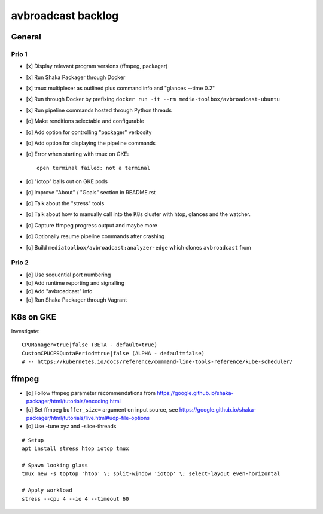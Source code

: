###################
avbroadcast backlog
###################


*******
General
*******

Prio 1
======
- [x] Display relevant program versions (ffmpeg, packager)
- [x] Run Shaka Packager through Docker
- [x] tmux multiplexer as outlined plus command info and "glances --time 0.2"
- [x] Run through Docker by prefixing ``docker run -it --rm media-toolbox/avbroadcast-ubuntu``
- [x] Run pipeline commands hosted through Python threads
- [o] Make renditions selectable and configurable
- [o] Add option for controlling "packager" verbosity
- [o] Add option for displaying the pipeline commands
- [o] Error when starting with tmux on GKE::

    open terminal failed: not a terminal

- [o] "iotop" bails out on GKE pods
- [o] Improve "About" / "Goals" section in README.rst
- [o] Talk about the "stress" tools
- [o] Talk about how to manually call into the K8s cluster
  with htop, glances and the watcher.
- [o] Capture ffmpeg progress output and maybe more
- [o] Optionally resume pipeline commands after crashing
- [o] Build ``mediatoolbox/avbroadcast:analyzer-edge`` which clones ``avbroadcast`` from


Prio 2
======
- [o] Use sequential port numbering
- [o] Add runtime reporting and signalling
- [o] Add "avbroadcast" info
- [o] Run Shaka Packager through Vagrant


**********
K8s on GKE
**********
Investigate::

    CPUManager=true|false (BETA - default=true)
    CustomCPUCFSQuotaPeriod=true|false (ALPHA - default=false)
    # -- https://kubernetes.io/docs/reference/command-line-tools-reference/kube-scheduler/


******
ffmpeg
******
- [o] Follow ffmpeg parameter recommendations from
  https://google.github.io/shaka-packager/html/tutorials/encoding.html
- [o] Set ffmpeg ``buffer_size=`` argument on input source, see
  https://google.github.io/shaka-packager/html/tutorials/live.html#udp-file-options
- [o] Use -tune xyz and -slice-threads

::

    # Setup
    apt install stress htop iotop tmux

    # Spawn looking glass
    tmux new -s toptop 'htop' \; split-window 'iotop' \; select-layout even-horizontal

    # Apply workload
    stress --cpu 4 --io 4 --timeout 60
